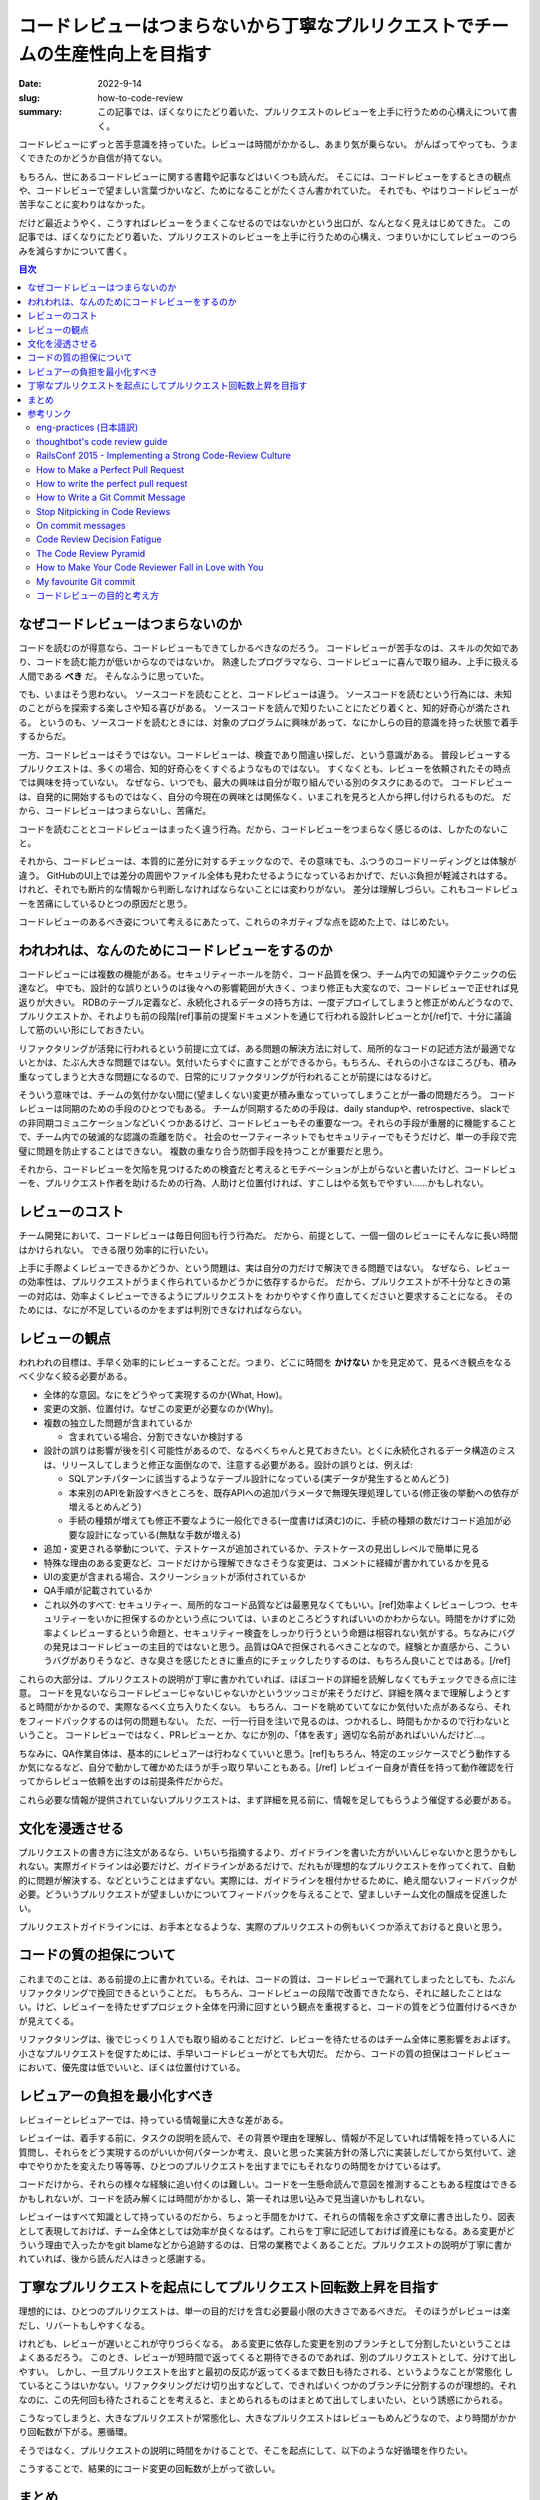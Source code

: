 コードレビューはつまらないから丁寧なプルリクエストでチームの生産性向上を目指す
################################################################################

:date: 2022-9-14
:slug: how-to-code-review
:summary: この記事では、ぼくなりにたどり着いた、プルリクエストのレビューを上手に行うための心構えについて書く。

コードレビューにずっと苦手意識を持っていた。レビューは時間がかかるし、あまり気が乗らない。
がんばってやっても、うまくできたのかどうか自信が持てない。

もちろん、世にあるコードレビューに関する書籍や記事などはいくつも読んだ。
そこには、コードレビューをするときの観点や、コードレビューで望ましい言葉づかいなど、ためになることがたくさん書かれていた。
それでも、やはりコードレビューが苦手なことに変わりはなかった。

だけど最近ようやく、こうすればレビューをうまくこなせるのではないかという出口が、なんとなく見えはじめてきた。
この記事では、ぼくなりにたどり着いた、プルリクエストのレビューを上手に行うための心構え、つまりいかにしてレビューのつらみを減らすかについて書く。

.. contents:: 目次

なぜコードレビューはつまらないのか
=====================================

コードを読むのが得意なら、コードレビューもできてしかるべきなのだろう。
コードレビューが苦手なのは、スキルの欠如であり、コードを読む能力が低いからなのではないか。
熟達したプログラマなら、コードレビューに喜んで取り組み、上手に扱える人間である **べき** だ。
そんなふうに思っていた。

でも、いまはそう思わない。
ソースコードを読むことと、コードレビューは違う。
ソースコードを読むという行為には、未知のことがらを探索する楽しさや知る喜びがある。
ソースコードを読んで知りたいことにたどり着くと、知的好奇心が満たされる。
というのも、ソースコードを読むときには、対象のプログラムに興味があって、なにかしらの目的意識を持った状態で着手するからだ。

一方、コードレビューはそうではない。コードレビューは、検査であり間違い探しだ、という意識がある。
普段レビューするプルリクエストは、多くの場合、知的好奇心をくすぐるようなものではない。
すくなくとも、レビューを依頼されたその時点では興味を持っていない。
なぜなら、いつでも、最大の興味は自分が取り組んでいる別のタスクにあるので。
コードレビューは、自発的に開始するものではなく、自分の今現在の興味とは関係なく、いまこれを見ろと人から押し付けられるものだ。
だから、コードレビューはつまらないし、苦痛だ。

コードを読むこととコードレビューはまったく違う行為。だから、コードレビューをつまらなく感じるのは、しかたのないこと。

それから、コードレビューは、本質的に差分に対するチェックなので、その意味でも、ふつうのコードリーディングとは体験が違う。
GitHubのUI上では差分の周囲やファイル全体も見わたせるようになっているおかげで、だいぶ負担が軽減されはする。
けれど、それでも断片的な情報から判断しなければならないことには変わりがない。
差分は理解しづらい。これもコードレビューを苦痛にしているひとつの原因だと思う。

コードレビューのあるべき姿について考えるにあたって、これらのネガティブな点を認めた上で、はじめたい。

われわれは、なんのためにコードレビューをするのか
=================================================

コードレビューには複数の機能がある。セキュリティーホールを防ぐ、コード品質を保つ、チーム内での知識やテクニックの伝達など。
中でも、設計的な誤りというのは後々への影響範囲が大きく、つまり修正も大変なので、コードレビューで正せれば見返りが大きい。
RDBのテーブル定義など、永続化されるデータの持ち方は、一度デプロイしてしまうと修正がめんどうなので、プルリクエストか、それよりも前の段階[ref]事前の提案ドキュメントを通じて行われる設計レビューとか[/ref]で、十分に議論して筋のいい形にしておきたい。

リファクタリングが活発に行われるという前提に立てば、ある問題の解決方法に対して、局所的なコードの記述方法が最適でないとかは、たぶん大きな問題ではない。気付いたらすぐに直すことができるから。もちろん、それらの小さなほころびも、積み重なってしまうと大きな問題になるので、日常的にリファクタリングが行われることが前提にはなるけど。

そういう意味では、チームの気付かない間に(望ましくない)変更が積み重なっていってしまうことが一番の問題だろう。
コードレビューは同期のための手段のひとつでもある。
チームが同期するための手段は、daily standupや、retrospective、slackでの非同期コミュニケーションなどいくつかあるけど、コードレビューもその重要な一つ。それらの手段が重層的に機能することで、チーム内での破滅的な認識の乖離を防ぐ。
社会のセーフティーネットでもセキュリティーでもそうだけど、単一の手段で完璧に問題を防止することはできない。
複数の重なり合う防御手段を持つことが重要だと思う。

それから、コードレビューを欠陥を見つけるための検査だと考えるとモチベーションが上がらないと書いたけど、コードレビューを、プルリクエスト作者を助けるための行為、人助けと位置付ければ、すこしはやる気もでやすい……かもしれない。

レビューのコスト
==========================

チーム開発において、コードレビューは毎日何回も行う行為だ。
だから、前提として、一個一個のレビューにそんなに長い時間はかけられない。
できる限り効率的に行いたい。

上手に手際よくレビューできるかどうか、という問題は、実は自分の力だけで解決できる問題ではない。
なぜなら、レビューの効率性は、プルリクエストがうまく作られているかどうかに依存するからだ。
だから、プルリクエストが不十分なときの第一の対応は、効率よくレビューできるようにプルリクエストを
わかりやすく作り直してくださいと要求することになる。
そのためには、なにが不足しているのかをまずは判別できなければならない。

レビューの観点
=================

われわれの目標は、手早く効率的にレビューすることだ。つまり、どこに時間を **かけない** かを見定めて、見るべき観点をなるべく少なく絞る必要がある。

* 全体的な意図。なにをどうやって実現するのか(What, How)。
* 変更の文脈、位置付け。なぜこの変更が必要なのか(Why)。
* 複数の独立した問題が含まれているか

  * 含まれている場合、分割できないか検討する

* 設計の誤りは影響が後を引く可能性があるので、なるべくちゃんと見ておきたい。とくに永続化されるデータ構造のミスは、リリースしてしまうと修正な面倒なので、注意する必要がある。設計の誤りとは、例えば:

  * SQLアンチパターンに該当するようなテーブル設計になっている(実データが発生するとめんどう)
  * 本来別のAPIを新設すべきところを、既存APIへの追加パラメータで無理矢理処理している(修正後の挙動への依存が増えるとめんどう)
  * 手続の種類が増えても修正不要なように一般化できる(一度書けば済む)のに、手続の種類の数だけコード追加が必要な設計になっている(無駄な手数が増える)

* 追加・変更される挙動について、テストケースが追加されているか、テストケースの見出しレベルで簡単に見る
* 特殊な理由のある変更など、コードだけから理解できなさそうな変更は、コメントに経緯が書かれているかを見る
* UIの変更が含まれる場合、スクリーンショットが添付されているか
* QA手順が記載されているか
* これ以外のすべて: セキュリティー、局所的なコード品質などは最悪見なくてもいい。[ref]効率よくレビューしつつ、セキュリティーをいかに担保するのかという点については、いまのところどうすればいいのかわからない。時間をかけずに効率よくレビューするという命題と、セキュリティー検査をしっかり行うという命題は相容れない気がする。ちなみにバグの発見はコードレビューの主目的ではないと思う。品質はQAで担保されるべきことなので。経験とか直感から、こういうバグがありそうなど、きな臭さを感じたときに重点的にチェックしたりするのは、もちろん良いことではある。[/ref]

これらの大部分は、プルリクエストの説明が丁寧に書かれていれば、ほぼコードの詳細を読解しなくてもチェックできる点に注意。
コードを見ないならコードレビューじゃないじゃないかというツッコミが来そうだけど、詳細を隅々まで理解しようとすると時間がかかるので、実際なるべく立ち入りたくない。
もちろん、コードを眺めていてなにか気付いた点があるなら、それをフィードバックするのは何の問題もない。
ただ、一行一行目を注いで見るのは、つかれるし、時間もかかるので行わないということ。
コードレビューではなく、PRレビューとか、なにか別の、「体を表す」適切な名前があればいいんだけど…。

ちなみに、QA作業自体は、基本的にレビュアーは行わなくていいと思う。[ref]もちろん、特定のエッジケースでどう動作するか気になるなど、自分で動かして確かめたほうが手っ取り早いこともある。[/ref] レビュイー自身が責任を持って動作確認を行ってからレビュー依頼を出すのは前提条件だからだ。

これら必要な情報が提供されていないプルリクエストは、まず詳細を見る前に、情報を足してもらうよう催促する必要がある。

文化を浸透させる
=================

プルリクエストの書き方に注文があるなら、いちいち指摘するより、ガイドラインを書いた方がいいんじゃないかと思うかもしれない。実際ガイドラインは必要だけど、ガイドラインがあるだけで、だれもが理想的なプルリクエストを作ってくれて、自動的に問題が解決する、などということはまずない。実際には、ガイドラインを根付かせるために、絶え間ないフィードバックが必要。どういうプルリクエストが望ましいかについてフィードバックを与えることで、望ましいチーム文化の醸成を促進したい。

プルリクエストガイドラインには、お手本となるような、実際のプルリクエストの例もいくつか添えておけると良いと思う。

コードの質の担保について
===========================

これまでのことは、ある前提の上に書かれている。それは、コードの質は、コードレビューで漏れてしまったとしても、たぶんリファクタリングで挽回できるということだ。
もちろん、コードレビューの段階で改善できたなら、それに越したことはない。けど、レビュイーを待たせずプロジェクト全体を円滑に回すという観点を重視すると、コードの質をどう位置付けるべきかが見えてくる。

リファクタリングは、後でじっくり１人でも取り組めることだけど、レビューを待たせるのはチーム全体に悪影響をおよぼす。
小さなプルリクエストを促すためには、手早いコードレビューがとても大切だ。
だから、コードの質の担保はコードレビューにおいて、優先度は低でいいと、ぼくは位置付けている。

レビュアーの負担を最小化すべき
================================

レビュイーとレビュアーでは、持っている情報量に大きな差がある。

レビュイーは、着手する前に、タスクの説明を読んで、その背景や理由を理解し、情報が不足していれば情報を持っている人に質問し、それらをどう実現するのがいいか何パターンか考え、良いと思った実装方針の落し穴に実装しだしてから気付いて、途中でやりかたを変えたり等等等、ひとつのプルリクエストを出すまでにもそれなりの時間をかけているはず。

コードだけから、それらの様々な経験に追い付くのは難しい。コードを一生懸命読んで意図を推測することもある程度はできるかもしれないが、コードを読み解くには時間がかかるし、第一それは思い込みで見当違いかもしれない。

レビュイーはすべて知識として持っているのだから、ちょっと手間をかけて、それらの情報を余さず文章に書き出したり、図表として表現しておけば、チーム全体としては効率が良くなるはず。これらを丁寧に記述しておけば資産にもなる。ある変更がどういう理由で入ったかをgit blameなどから追跡するのは、日常の業務でよくあることだ。プルリクエストの説明が丁寧に書かれていれば、後から読んだ人はきっと感謝する。

丁寧なプルリクエストを起点にしてプルリクエスト回転数上昇を目指す
==================================================================

理想的には、ひとつのプルリクエストは、単一の目的だけを含む必要最小限の大きさであるべきだ。
そのほうがレビューは楽だし、リバートもしやすくなる。

けれども、レビューが遅いとこれが守りづらくなる。
ある変更に依存した変更を別のブランチとして分割したいということはよくあるだろう。
このとき、レビューが短時間で返ってくると期待できるのであれば、別のプルリクエストとして、分けて出しやすい。
しかし、一旦プルリクエストを出すと最初の反応が返ってくるまで数日も待たされる、というようなことが常態化
しているとこうはいかない。リファクタリングだけ切り出すなどして、できればいくつかのブランチに分割するのが理想的。それなのに、この先何回も待たされることを考えると、まとめられるものはまとめて出してしまいたい、という誘惑にかられる。

こうなってしまうと、大きなプルリクエストが常態化し、大きなプルリクエストはレビューもめんどうなので、より時間がかかり回転数が下がる。悪循環。

そうではなく、プルリクエストの説明に時間をかけることで、そこを起点にして、以下のような好循環を作りたい。

.. image:: {static}/images/how_to_code_review/fine_cycle.jpg
   :align: center
   :alt: 理解しやすいプルリクエスト → 手早いレビュー →手早いマージ → 小さなプルリクエスト →(小さいので)理解しやすいプルリクエスト

こうすることで、結果的にコード変更の回転数が上がって欲しい。

まとめ
=======

* コードレビューがつまらないのは、その性質からして自然なこと
* コードレビューは、チームの同期を取るための手段のひとつ
* レビューの効率は、プルリクエストの質に依存する
* フィードバックによって文化を浸透させることを目指す
* コードの質はコードレビューに加えて、リファクタリングでもカバーできる
* レビュイーとレビュアーは持っている情報量がまったく違うので、ギャップを埋めるためにレビュイーが努力すべき

参考リンク
=============

`eng-practices <https://google.github.io/eng-practices/>`_ (`日本語訳 <https://fujiharuka.github.io/google-eng-practices-ja/>`_)
-----------------------------------------------------------------------------------------------------------------------------------

Googleのパッチの出しかた及びコードレビューのしかたについてのガイドライン。コードレビューまわりのあれこれについて網羅的に書かれている。必読。

`thoughtbot's code review guide <https://github.com/thoughtbot/guides/tree/main/code-review>`_
-------------------------------------------------------------------------------------------------

レビューでのやりとりについて良く言われる基本的なことが箇条書きで書かれている。この一文が好き "Remember that you are here to provide feedback, not to be a gatekeeper." 「あなたはフィードバックするためにレビューしているのであって、欠陥を阻止するのが目的ではないことを忘れないこと」

`RailsConf 2015 - Implementing a Strong Code-Review Culture <https://www.youtube.com/watch?v=PJjmw9TRB7s>`_
--------------------------------------------------------------------------------------------------------------

thoughtbotのDerek Priorさんによる講演。コードレビューが嫌いだったPriorさんが、いかにして好きになれたのか。コードレビューは何のためにあるのか。結果よりもプロセスが大切である。コードレビューは、コードを説明する場ではなく、コードについて議論する場である。コードレビューの質を上げるためには背景の説明が大切。等等等。

`How to Make a Perfect Pull Request <https://betterprogramming.pub/how-to-make-a-perfect-pull-request-3578fb4c112>`_
-----------------------------------------------------------------------------------------------------------------------

どのようなプルリクエストが迅速にマージされるかという分析。Whyをコメントに書く、小さなプルリクエストを出す、プルリクエストの説明を明確に記述する、など。

`How to write the perfect pull request <https://github.blog/2015-01-21-how-to-write-the-perfect-pull-request/>`_
---------------------------------------------------------------------------------------------------------------------

GitHub公式ブログの記事。どのようにプルリクエストを行うべきについての完結な説明。

`How to Write a Git Commit Message <https://cbea.ms/git-commit/>`_
-----------------------------------------------------------------------

コミットメッセージの書き方についての記事だけど、なぜWhyを書く必要があるのか説明されている。

`Stop Nitpicking in Code Reviews <https://blog.danlew.net/2021/02/23/stop-nitpicking-in-code-reviews/>`_
-----------------------------------------------------------------------------------------------------------

完璧主義のコードレビューはいいことないという話

`On commit messages <http://who-t.blogspot.com/2009/12/on-commit-messages.html>`_
---------------------------------------------------------------------------------------

コミットメッセージの書き方指南だけど、プルリクエストにも適用できると思う。なぜこの変更が必要なのか。どのようにそれを実現するのか。この変更によってどんな効用が得られるのか。読み手に文脈を提供しないのは経済的な損失。

`Code Review Decision Fatigue <https://tylercipriani.com/blog/2022/03/12/code-review-procrastination-and-clarity/>`_
------------------------------------------------------------------------------------------------------------------------

コードレビューが精神的にとても消耗する行為であり、それがレビューの先送りを招くことを指摘している。

`The Code Review Pyramid <https://www.morling.dev/blog/the-code-review-pyramid/>`_
-----------------------------------------------------------------------------------------

コードレビューでどこにより時間をかけるべきか。後々の変更が大変な部分に時間をかけて、後々簡単に変更できることには時間をかけない。

`How to Make Your Code Reviewer Fall in Love with You <https://mtlynch.io/code-review-love/>`_
--------------------------------------------------------------------------------------------------

レビュアーに時間を尊重せよ。レビュアーがレビューに割く時間は、彼・彼女らが自分のコードを書けたはずの時間だ。レビュアーのために書き手ができることが網羅されている。質の高いレビューをしてもらうためにレビュイーができることはたくさんある。

`My favourite Git commit <https://dhwthompson.com/2019/my-favourite-git-commit>`_
-------------------------------------------------------------------------------------

コミットメッセージにおける背景の説明がなぜ重要なのか。背景の説明をどのように書けばいいのかを上手に説明してくれている。これらはもちろんプルリクエストについても同じことが言える。

`コードレビューの目的と考え方 <https://osak.hatenablog.jp/entry/code-review-objectives-and-howto>`_
---------------------------------------------------------------------------------------------------------

よくあるコードレビュー指南とくらべて、人間の弱さとか精神的な面にまで踏み込んでいる点ですばらしいエントリ。既存文献もよく踏まえた上でのまとめにもなっているので大変勉強になる。


